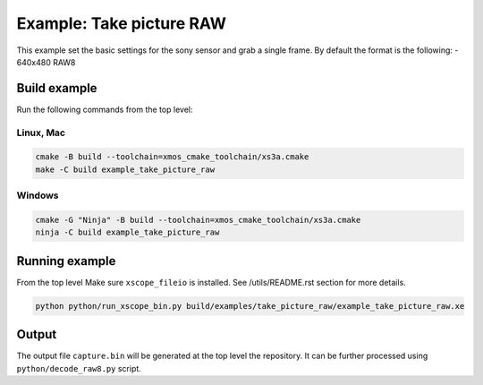 =========================
Example: Take picture RAW
=========================

This example set the basic settings for the sony sensor and grab a single frame. 
By default the format is the following:
- 640x480 RAW8

*************
Build example
*************
Run the following commands from the top level:

Linux, Mac
~~~~~~~~~~

.. code-block:: console
        
        cmake -B build --toolchain=xmos_cmake_toolchain/xs3a.cmake
        make -C build example_take_picture_raw

Windows
~~~~~~~

.. code-block:: console

        cmake -G "Ninja" -B build --toolchain=xmos_cmake_toolchain/xs3a.cmake
        ninja -C build example_take_picture_raw

***************
Running example
***************

From the top level
Make sure ``xscope_fileio`` is installed. See /utils/README.rst section for more details.

.. code-block:: console
    
    python python/run_xscope_bin.py build/examples/take_picture_raw/example_take_picture_raw.xe


******
Output
******

The output file ``capture.bin`` will be generated at the top level the repository. It can be further processed using ``python/decode_raw8.py`` script.
